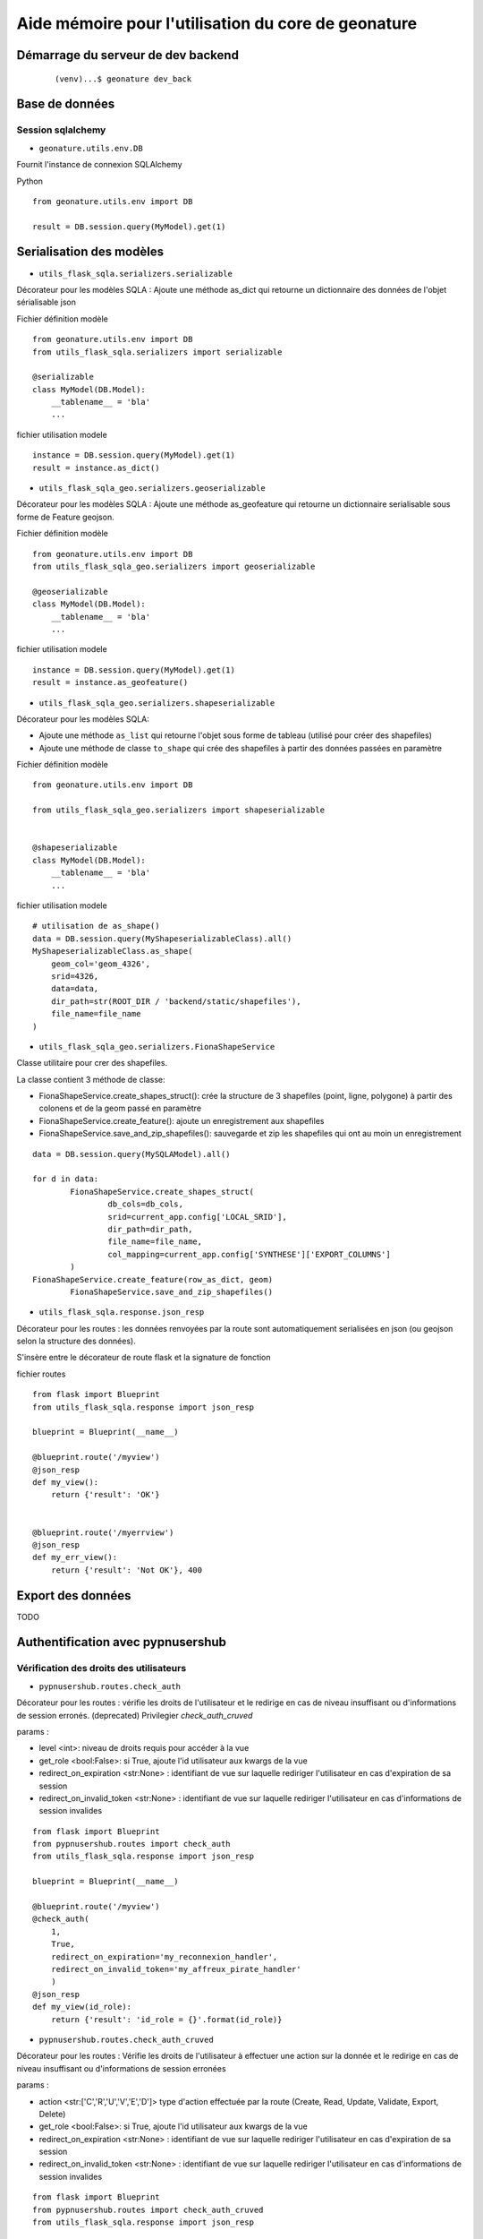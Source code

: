 ====================================================
Aide mémoire pour l'utilisation du core de geonature
====================================================


Démarrage du serveur de dev backend
===================================

    ::

    (venv)...$ geonature dev_back


Base de données
===============

Session sqlalchemy
------------------

- ``geonature.utils.env.DB``


Fournit l'instance de connexion SQLAlchemy


Python ::

    from geonature.utils.env import DB

    result = DB.session.query(MyModel).get(1)


Serialisation des modèles
=========================


- ``utils_flask_sqla.serializers.serializable``

Décorateur pour les modèles SQLA : Ajoute une méthode as_dict qui retourne un
dictionnaire des données de l'objet sérialisable json


Fichier définition modèle ::

    from geonature.utils.env import DB
    from utils_flask_sqla.serializers import serializable

    @serializable
    class MyModel(DB.Model):
        __tablename__ = 'bla'
        ...


fichier utilisation modele ::

    instance = DB.session.query(MyModel).get(1)
    result = instance.as_dict()



- ``utils_flask_sqla_geo.serializers.geoserializable``


Décorateur pour les modèles SQLA : Ajoute une méthode as_geofeature qui
retourne un dictionnaire serialisable sous forme de Feature geojson.


Fichier définition modèle ::

    from geonature.utils.env import DB
    from utils_flask_sqla_geo.serializers import geoserializable

    @geoserializable
    class MyModel(DB.Model):
        __tablename__ = 'bla'
        ...


fichier utilisation modele ::

    instance = DB.session.query(MyModel).get(1)
    result = instance.as_geofeature()

- ``utils_flask_sqla_geo.serializers.shapeserializable``

Décorateur pour les modèles SQLA:

- Ajoute une méthode ``as_list`` qui retourne l'objet sous forme de tableau
  (utilisé pour créer des shapefiles)
- Ajoute une méthode de classe ``to_shape`` qui crée des shapefiles à partir
  des données passées en paramètre

Fichier définition modèle ::

    from geonature.utils.env import DB
    
    from utils_flask_sqla_geo.serializers import shapeserializable


    @shapeserializable
    class MyModel(DB.Model):
        __tablename__ = 'bla'
        ...


fichier utilisation modele ::


    # utilisation de as_shape()
    data = DB.session.query(MyShapeserializableClass).all()
    MyShapeserializableClass.as_shape(
        geom_col='geom_4326',
        srid=4326,
        data=data,
        dir_path=str(ROOT_DIR / 'backend/static/shapefiles'),
        file_name=file_name
    )

- ``utils_flask_sqla_geo.serializers.FionaShapeService``

Classe utilitaire pour crer des shapefiles.

La classe contient 3 méthode de classe:

- FionaShapeService.create_shapes_struct(): crée la structure de 3 shapefiles
  (point, ligne, polygone) à partir des colonens et de la geom passé en
  paramètre
- FionaShapeService.create_feature(): ajoute un enregistrement aux shapefiles
- FionaShapeService.save_and_zip_shapefiles(): sauvegarde et zip les shapefiles
  qui ont au moin un enregistrement

::

        data = DB.session.query(MySQLAModel).all()

        for d in data:
                FionaShapeService.create_shapes_struct(
                        db_cols=db_cols,
                        srid=current_app.config['LOCAL_SRID'],
                        dir_path=dir_path,
                        file_name=file_name,
                        col_mapping=current_app.config['SYNTHESE']['EXPORT_COLUMNS']
                )
        FionaShapeService.create_feature(row_as_dict, geom)
                FionaShapeService.save_and_zip_shapefiles()



- ``utils_flask_sqla.response.json_resp``


Décorateur pour les routes : les données renvoyées par la route sont
automatiquement serialisées en json (ou geojson selon la structure des
données).

S'insère entre le décorateur de route flask et la signature de fonction


fichier routes ::

    from flask import Blueprint
    from utils_flask_sqla.response import json_resp

    blueprint = Blueprint(__name__)

    @blueprint.route('/myview')
    @json_resp
    def my_view():
        return {'result': 'OK'}


    @blueprint.route('/myerrview')
    @json_resp
    def my_err_view():
        return {'result': 'Not OK'}, 400



Export des données
==================

TODO


Authentification avec pypnusershub
==================================


Vérification des droits des utilisateurs
----------------------------------------


- ``pypnusershub.routes.check_auth``


Décorateur pour les routes : vérifie les droits de l'utilisateur et le
redirige en cas de niveau insuffisant ou d'informations de session erronés.
(deprecated) Privilegier `check_auth_cruved`

params :

* level <int>: niveau de droits requis pour accéder à la vue
* get_role <bool:False>: si True, ajoute l'id utilisateur aux kwargs de la vue
* redirect_on_expiration <str:None> : identifiant de vue  sur laquelle
  rediriger l'utilisateur en cas d'expiration de sa session
* redirect_on_invalid_token <str:None> : identifiant de vue sur laquelle
  rediriger l'utilisateur en cas d'informations de session invalides

::

    from flask import Blueprint
    from pypnusershub.routes import check_auth
    from utils_flask_sqla.response import json_resp

    blueprint = Blueprint(__name__)

    @blueprint.route('/myview')
    @check_auth(
        1,
        True,
        redirect_on_expiration='my_reconnexion_handler',
        redirect_on_invalid_token='my_affreux_pirate_handler'
        )
    @json_resp
    def my_view(id_role):
        return {'result': 'id_role = {}'.format(id_role)}



- ``pypnusershub.routes.check_auth_cruved``

Décorateur pour les routes : Vérifie les droits de l'utilisateur à effectuer
une action sur la donnée et le redirige en cas de niveau insuffisant ou
d'informations de session erronées

params :

* action <str:['C','R','U','V','E','D']> type d'action effectuée par la route
  (Create, Read, Update, Validate, Export, Delete)
* get_role <bool:False>: si True, ajoute l'id utilisateur aux kwargs de la vue
* redirect_on_expiration <str:None> : identifiant de vue  sur laquelle
  rediriger l'utilisateur en cas d'expiration de sa session
* redirect_on_invalid_token <str:None> : identifiant de vue sur laquelle
  rediriger l'utilisateur en cas d'informations de session invalides

::

    from flask import Blueprint
    from pypnusershub.routes import check_auth_cruved
    from utils_flask_sqla.response import json_resp

    blueprint = Blueprint(__name__)

    @blueprint.route('/mysensibleview', methods=['GET'])
    @check_auth_cruved(
        'R',
        True,
        redirect_on_expiration='my_reconnexion_handler',
        redirect_on_invalid_token='my_affreux_pirate_handler'
        )
    @json_resp
    def my_sensible_view(id_role):
        return {'result': 'id_role = {}'.format(id_role)}



- ``pypnusershub.routes.db.tools.cruved_for_user_in_app``


Fonction qui retourne le cruved d'un utilisateur pour une application donnée.
Si aucun cruved n'est définit pour l'application, c'est celui de l'application
mère qui est retourné.
Le cruved de l'application enfant surcharge toujours celui de l'application
mère.

params:
* id_role <integer:None>
* id_application: id du module surlequel on veut avoir le cruved
* id_application_parent: id l'application parent du module

Valeur retourné:
<dict> {'C': '1', 'R':'2', 'U': '1', 'V':'2', 'E':'3', 'D': '3'}

::

    from pypnusershub.db.tools import cruved_for_user_in_app

    cruved = cruved_for_user_in_app(id_role=5, id_application=18, id_application_parent=14)
